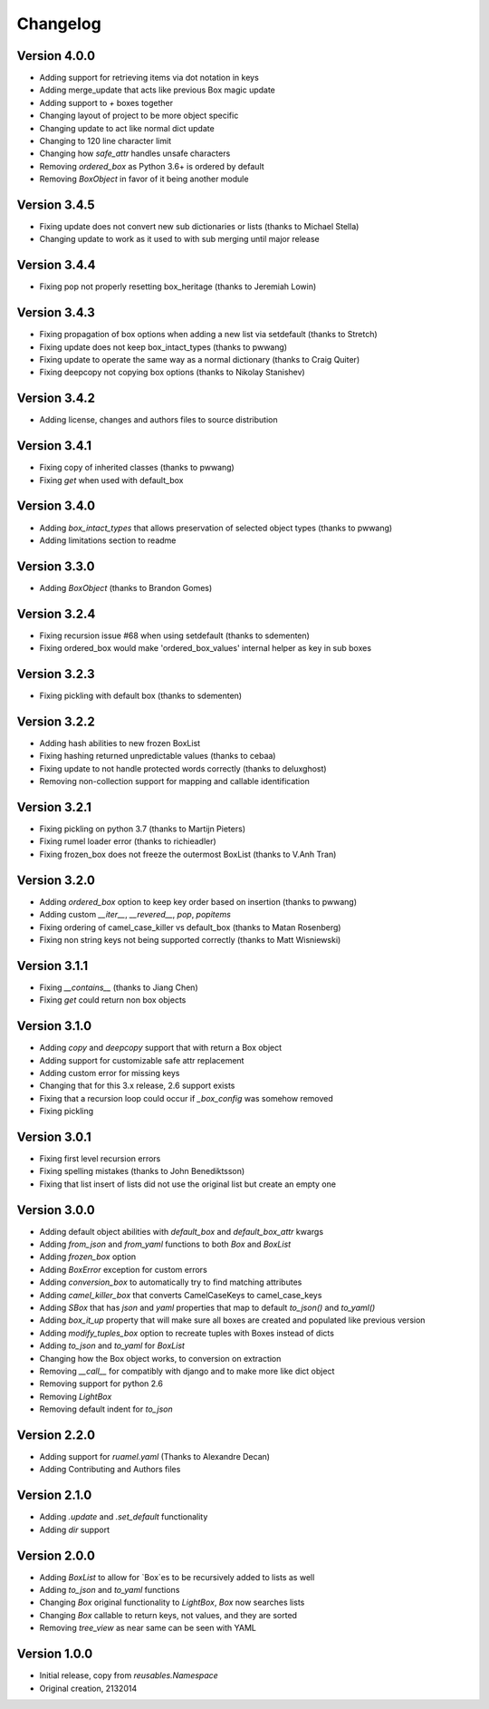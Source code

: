 Changelog
---------

Version 4.0.0
~~~~~~~~~~~~~

* Adding support for retrieving items via dot notation in keys
* Adding merge_update that acts like previous Box magic update
* Adding support to `+` boxes together
* Changing layout of project to be more object specific
* Changing update to act like normal dict update
* Changing to 120 line character limit
* Changing how `safe_attr` handles unsafe characters
* Removing `ordered_box` as Python 3.6+ is ordered by default
* Removing `BoxObject` in favor of it being another module

Version 3.4.5
~~~~~~~~~~~~~

* Fixing update does not convert new sub dictionaries or lists (thanks to Michael Stella)
* Changing update to work as it used to with sub merging until major release

Version 3.4.4
~~~~~~~~~~~~~

* Fixing pop not properly resetting box_heritage (thanks to Jeremiah Lowin)

Version 3.4.3
~~~~~~~~~~~~~

* Fixing propagation of box options when adding a new list via setdefault (thanks to Stretch)
* Fixing update does not keep box_intact_types (thanks to pwwang)
* Fixing update to operate the same way as a normal dictionary (thanks to Craig Quiter)
* Fixing deepcopy not copying box options (thanks to Nikolay Stanishev)

Version 3.4.2
~~~~~~~~~~~~~

* Adding license, changes and authors files to source distribution

Version 3.4.1
~~~~~~~~~~~~~

* Fixing copy of inherited classes (thanks to pwwang)
* Fixing `get` when used with default_box

Version 3.4.0
~~~~~~~~~~~~~

* Adding `box_intact_types` that allows preservation of selected object types (thanks to pwwang)
* Adding limitations section to readme

Version 3.3.0
~~~~~~~~~~~~~

* Adding `BoxObject` (thanks to Brandon Gomes)

Version 3.2.4
~~~~~~~~~~~~~

* Fixing recursion issue #68 when using setdefault (thanks to sdementen)
* Fixing ordered_box would make 'ordered_box_values' internal helper as key in sub boxes

Version 3.2.3
~~~~~~~~~~~~~

* Fixing pickling with default box (thanks to sdementen)

Version 3.2.2
~~~~~~~~~~~~~

* Adding hash abilities to new frozen BoxList
* Fixing hashing returned unpredictable values (thanks to cebaa)
* Fixing update to not handle protected words correctly (thanks to deluxghost)
* Removing non-collection support for mapping and callable identification

Version 3.2.1
~~~~~~~~~~~~~

* Fixing pickling on python 3.7 (thanks to Martijn Pieters)
* Fixing rumel loader error (thanks to richieadler)
* Fixing frozen_box does not freeze the outermost BoxList (thanks to V.Anh Tran)

Version 3.2.0
~~~~~~~~~~~~~

* Adding `ordered_box` option to keep key order based on insertion (thanks to pwwang)
* Adding custom `__iter__`, `__revered__`, `pop`, `popitems`
* Fixing ordering of camel_case_killer vs default_box (thanks to Matan Rosenberg)
* Fixing non string keys not being supported correctly (thanks to Matt Wisniewski)

Version 3.1.1
~~~~~~~~~~~~~

* Fixing `__contains__` (thanks to Jiang Chen)
* Fixing `get` could return non box objects

Version 3.1.0
~~~~~~~~~~~~~

* Adding `copy` and `deepcopy` support that with return a Box object
* Adding support for customizable safe attr replacement
* Adding custom error for missing keys
* Changing that for this 3.x release, 2.6 support exists
* Fixing that a recursion loop could occur if `_box_config` was somehow removed
* Fixing pickling

Version 3.0.1
~~~~~~~~~~~~~

* Fixing first level recursion errors
* Fixing spelling mistakes (thanks to John Benediktsson)
* Fixing that list insert of lists did not use the original list but create an empty one

Version 3.0.0
~~~~~~~~~~~~~

* Adding default object abilities with `default_box` and `default_box_attr` kwargs
* Adding `from_json` and `from_yaml` functions to both `Box` and `BoxList`
* Adding `frozen_box` option
* Adding `BoxError` exception for custom errors
* Adding `conversion_box` to automatically try to find matching attributes
* Adding `camel_killer_box` that converts CamelCaseKeys to camel_case_keys
* Adding `SBox` that has `json` and `yaml` properties that map to default `to_json()` and `to_yaml()`
* Adding `box_it_up` property that will make sure all boxes are created and populated like previous version
* Adding `modify_tuples_box` option to recreate tuples with Boxes instead of dicts
* Adding `to_json` and `to_yaml` for `BoxList`
* Changing how the Box object works, to conversion on extraction
* Removing `__call__` for compatibly with django and to make more like dict object
* Removing support for python 2.6
* Removing `LightBox`
* Removing default indent for `to_json`

Version 2.2.0
~~~~~~~~~~~~~

* Adding support for `ruamel.yaml` (Thanks to Alexandre Decan)
* Adding Contributing and Authors files

Version 2.1.0
~~~~~~~~~~~~~

* Adding `.update` and `.set_default` functionality
* Adding `dir` support

Version 2.0.0
~~~~~~~~~~~~~

* Adding `BoxList` to allow for `Box`es to be recursively added to lists as well
* Adding `to_json` and `to_yaml` functions
* Changing `Box` original functionality to `LightBox`, `Box` now searches lists
* Changing `Box` callable to return keys, not values, and they are sorted
* Removing `tree_view` as near same can be seen with YAML


Version 1.0.0
~~~~~~~~~~~~~

* Initial release, copy from `reusables.Namespace`
* Original creation, 2\13\2014

